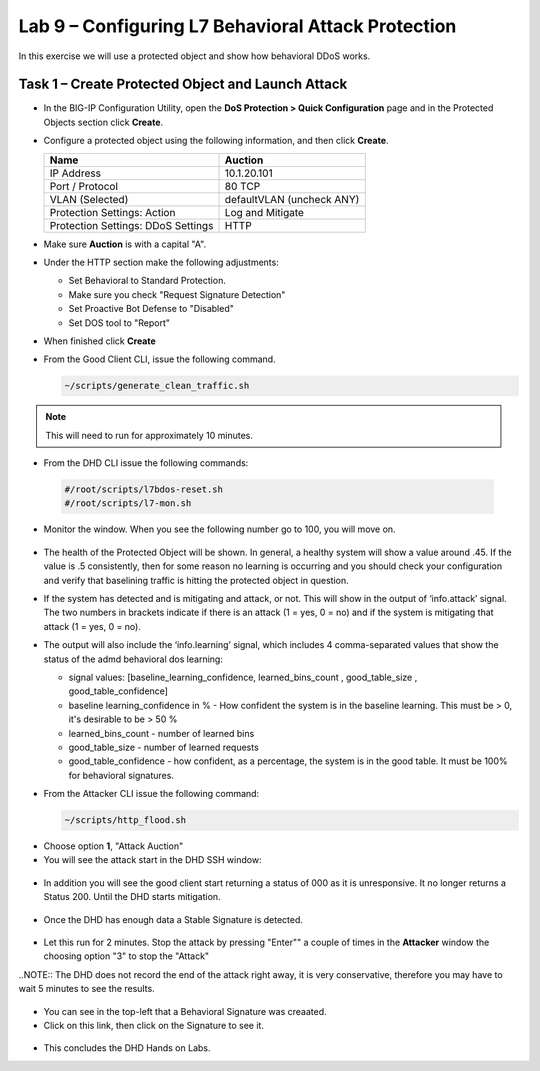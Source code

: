Lab 9 – Configuring L7  Behavioral Attack Protection
====================================================

In this exercise we will use a protected object and show how behavioral DDoS works.

Task 1 – Create Protected Object and Launch Attack
--------------------------------------------------

-  In the BIG-IP Configuration Utility, open the **DoS Protection >
   Quick Configuration** page and in the Protected Objects section click
   **Create**.

-  Configure a protected object using the following information, and
   then click **Create**.

   +------------------------+-----------------------------+
   | Name                   | Auction                     |
   +========================+=============================+
   | IP Address             | 10.1.20.101                 |
   +------------------------+-----------------------------+
   | Port / Protocol        | 80  TCP                     |
   +------------------------+-----------------------------+
   | VLAN (Selected)        | defaultVLAN (uncheck ANY)   |
   +------------------------+-----------------------------+
   | Protection Settings:   | Log and Mitigate            |
   | Action                 |                             |
   +------------------------+-----------------------------+
   | Protection Settings:   | HTTP                        |
   | DDoS Settings          |                             |
   +------------------------+-----------------------------+

- Make sure **Auction** is with a capital "A".

- Under the HTTP section make the following adjustments:

  -  Set Behavioral to Standard Protection.

  - Make sure you check "Request Signature Detection"

  - Set Proactive Bot Defense to "Disabled"

  - Set DOS tool to "Report"

  |image96|

- When finished click **Create**

- From the Good Client CLI, issue the following command.

  .. code-block:: console

    ~/scripts/generate_clean_traffic.sh

.. NOTE::  This will need to run for approximately 10 minutes.

-  From the DHD CLI issue the following commands:

  .. code-block:: console

    #/root/scripts/l7bdos-reset.sh
    #/root/scripts/l7-mon.sh

-  Monitor the window.  When you see the following number go to 100, you will move on.

  |image91|

-  The health of the Protected Object will be shown. In general, a healthy system will show a value around .45. If the value is .5 consistently, then for some reason no learning is occurring and you should check your configuration and verify that baselining traffic is hitting the protected object in  question.

-  If the system has detected and is mitigating and attack, or not. This will show in the output of ‘info.attack’ signal. The two numbers in brackets indicate if there is an attack (1 = yes, 0 = no) and if the system is mitigating that attack (1 = yes, 0 = no).

-  The output will also include the ‘info.learning’ signal, which includes 4 comma-separated values that show the status of the admd behavioral dos learning:

   |image99|

   -  signal values: [baseline_learning_confidence, learned_bins_count , good_table_size , good_table_confidence]

   -  baseline learning_confidence in % - How confident the system is in the baseline learning. This must be > 0, it's desirable to be > 50 %

   -  learned_bins_count - number of learned bins

   -  good_table_size - number of learned requests

   -  good_table_confidence - how confident, as a percentage, the system is in the good table. It must be 100% for behavioral signatures.

-  From the Attacker CLI issue the following command:

   .. code-block:: console

      ~/scripts/http_flood.sh

  |image92|

-  Choose option **1**, "Attack Auction"

-  You will see the attack start in the DHD SSH window:

  |image93|

-  In addition you will see the good client start returning a status of 000 as it is unresponsive. It no longer returns a Status 200. Until the DHD starts mitigation.

  |image97|

-  Once the DHD has enough data a Stable Signature is detected.

  |image98|

-  Let this run for 2 minutes.  Stop the attack by pressing "Enter"" a couple of times in the **Attacker** window the choosing option "3" to stop the "Attack"

..NOTE::  The DHD does not record the end of the attack right away, it is very conservative, therefore you may have to wait 5 minutes to see the results.

  |image94|

-  You can see in the top-left that a Behavioral Signature was creaated.

-  Click on this link, then click on the Signature to see it.

  |image95|

-  This concludes the DHD Hands on Labs.



.. |image91| image:: /_static/image57.png
   :width: 6.50000in
   :height: 1.87068in
.. |image92| image:: /_static/image58.png
   :width: 4.590033in
   :height: 1.17006in
.. |image93| image:: /_static/image66.png
   :width: 6.50000in
   :height: 1.87068in
.. |image94| image:: /_static/image60.png
   :width: 6.50000in
   :height: 4.58068in
.. |image95| image:: /_static/image61.png
   :width: 6.50000in
   :height: 3.72068in
.. |image96| image:: /_static/image67.jpg
   :width: 6.37000in
   :height: 4.32068in
.. |image97| image:: /_static/image68.png
   :width: 6.37000in
   :height: 4.32068in
.. |image98| image:: /_static/image69.png
   :width: 6.37000in
   :height: 4.32068in
.. |image99| image:: /_static/image63.png
   :width: 6.54000in
   :height: 0.68068in
